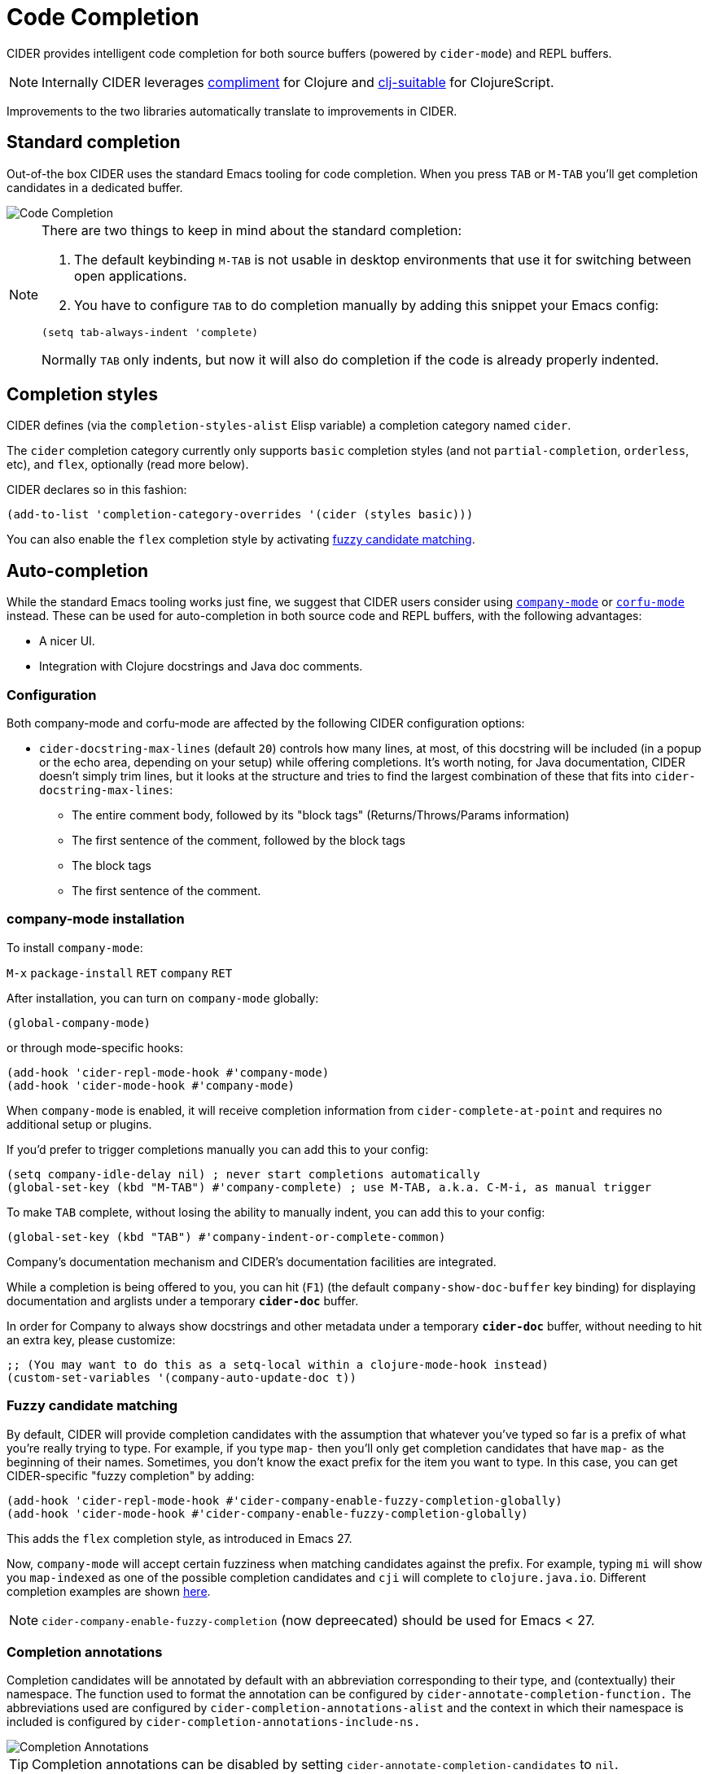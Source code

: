 = Code Completion
:experimental:

CIDER provides intelligent code completion for both source buffers (powered by
`cider-mode`) and REPL buffers.

NOTE: Internally CIDER leverages
https://github.com/alexander-yakushev/compliment[compliment] for Clojure and
https://github.com/clojure-emacs/clj-suitable[clj-suitable] for ClojureScript.

Improvements to the two libraries automatically translate to improvements in CIDER.

== Standard completion

Out-of-the box CIDER uses the standard Emacs tooling for code completion. When you
press kbd:[TAB] or kbd:[M-TAB] you'll get completion candidates in a
dedicated buffer.

image::code_completion.png[Code Completion]

[NOTE]
====
There are two things to keep in mind about the standard completion:

1. The default keybinding kbd:[M-TAB] is not usable in desktop environments that
use it for switching between open applications.
2. You have to configure kbd:[TAB] to do completion manually by adding this snippet your Emacs config:

[source,lisp]
----
(setq tab-always-indent 'complete)
----

Normally kbd:[TAB] only indents, but now it will also do completion if the code
is already properly indented.
====

== Completion styles

CIDER defines (via the `completion-styles-alist` Elisp variable) a completion category named `cider`.

The `cider` completion category currently only supports `basic` completion styles (and not `partial-completion`, `orderless`, etc),
and `flex`, optionally (read more below).

CIDER declares so in this fashion:

[source,lisp]
----
(add-to-list 'completion-category-overrides '(cider (styles basic)))
----

You can also enable the `flex` completion style by activating xref:usage/code_completion.adoc#fuzzy-candidate-matching[fuzzy candidate matching].

== Auto-completion

While the standard Emacs tooling works just fine, we suggest that
CIDER users consider using
http://company-mode.github.io/[`company-mode`] or https://github.com/minad/corfu[`corfu-mode`] instead. These
can be used for auto-completion in both source code and REPL buffers, with the following advantages:

* A nicer UI.
* Integration with Clojure docstrings and Java doc comments.

=== Configuration

Both company-mode and corfu-mode are affected by the following CIDER configuration options:

* `cider-docstring-max-lines` (default `20`) controls how many lines, at most, of this docstring
will be included (in a popup or the echo area, depending on your setup) while offering completions.
It's worth noting, for Java documentation, CIDER doesn't simply trim lines,
but it looks at the structure and tries to find the largest combination of these that fits into `cider-docstring-max-lines`:
 ** The entire comment body, followed by its "block tags" (Returns/Throws/Params information)
 ** The first sentence of the comment, followed by the block tags
 ** The block tags
 ** The first sentence of the comment.

=== company-mode installation

To install `company-mode`:

kbd:[M-x] `package-install` kbd:[RET] `company` kbd:[RET]

After installation, you can turn on `company-mode` globally:

[source,lisp]
----
(global-company-mode)
----

or through mode-specific hooks:

[source,lisp]
----
(add-hook 'cider-repl-mode-hook #'company-mode)
(add-hook 'cider-mode-hook #'company-mode)
----

When `company-mode` is enabled, it will receive completion information
from `cider-complete-at-point` and requires no additional setup or plugins.

If you'd prefer to trigger completions manually you can add this to your config:

[source,lisp]
----
(setq company-idle-delay nil) ; never start completions automatically
(global-set-key (kbd "M-TAB") #'company-complete) ; use M-TAB, a.k.a. C-M-i, as manual trigger
----

To make kbd:[TAB] complete, without losing the ability to manually indent,
you can add this to your config:

[source,lisp]
----
(global-set-key (kbd "TAB") #'company-indent-or-complete-common)
----

Company's documentation mechanism and CIDER's documentation facilities are integrated.

While a completion is being offered to you, you can hit (kbd:[F1])
(the default `company-show-doc-buffer` key binding) for displaying documentation
and arglists under a temporary `*cider-doc*` buffer.

In order for Company to always show docstrings and other metadata under a temporary `*cider-doc*` buffer,
without needing to hit an extra key, please customize:

[source,lisp]
----
;; (You may want to do this as a setq-local within a clojure-mode-hook instead)
(custom-set-variables '(company-auto-update-doc t))
----

=== Fuzzy candidate matching

By default, CIDER will provide completion candidates with the
assumption that whatever you've typed so far is a prefix of what
you're really trying to type. For example, if you type `map-` then
you'll only get completion candidates that have `map-` as the
beginning of their names.  Sometimes, you don't know the exact prefix
for the item you want to type. In this case, you can get
CIDER-specific "fuzzy completion" by adding:

[source,lisp]
----
(add-hook 'cider-repl-mode-hook #'cider-company-enable-fuzzy-completion-globally)
(add-hook 'cider-mode-hook #'cider-company-enable-fuzzy-completion-globally)
----

This adds the `flex` completion style, as introduced in Emacs 27.

Now, `company-mode` will accept certain fuzziness when matching
candidates against the prefix. For example, typing `mi` will show you
`map-indexed` as one of the possible completion candidates and `cji`
will complete to `clojure.java.io`. Different completion examples are
shown
https://github.com/alexander-yakushev/compliment/wiki/Examples[here].

NOTE: `cider-company-enable-fuzzy-completion` (now depreecated) should be used for Emacs < 27. 

=== Completion annotations

Completion candidates will be annotated by default with an abbreviation
corresponding to their type, and (contextually) their namespace. The function
used to format the annotation can be configured by
`cider-annotate-completion-function.` The abbreviations used are configured by
`cider-completion-annotations-alist` and the context in which their namespace is
included is configured by `cider-completion-annotations-include-ns.`

image::completion-annotations.png[Completion Annotations]

TIP: Completion annotations can be disabled by setting
`cider-annotate-completion-candidates` to `nil`.

=== Notes on class disambiguation

Sometimes, the completion user experience may be interrupted by a `completing-read`
that asks for the `Member in class`. This is used for better Java completions and documentation.

However, if you are not interested in the current candidate, disambiguating it is of no use,
and the prompt can be a nuisance.

If you are using Company for completions and IDO for `completing-read`, you can cause the `<up>` and `<down>`
keys to cancel the prompt by customizing:

[source,lisp]
----
(advice-add 'cider-class-choice-completing-read
            :around
            (lambda (f a b)
              (cider--with-temporary-ido-keys "<up>" "<down>"
                (funcall f a b))))
----

=== Changing the completion style

Sometimes the user may want to use a different completion style just for the CIDER
complete at point function. That can be achieved by setting
`completion-category-defaults`, overriting the completion style of the CIDER
complete at point function. The following snippet accomplishes that:

[source,lisp]
----
(add-to-list 'completion-category-defaults '(cider (styles basic)))
----

=== Updating stale classes and methods cache

Sometimes, the completion fails to recognize new classes that came with
dependencies that were loaded dynamically after the REPL was started (e.g. via
Boot). Executing `M-x cider-completion-flush-caches` (or going through the menu
`+CIDER Interaction->Misc->Flush completion cache+`) forces the completion backend
to re-read all classes it can find on the classpath.

== Implementation Details

NOTE: You don't really need to know any of this if you're using only `cider-jack-in`.

The bulk of the code completion logic resides in `cider-nrepl` https://github.com/clojure-emacs/cider-nrepl/blob/master/src/cider/nrepl/middleware/complete.clj[completion middleware]. Internally it delegates to `compliment` for the Clojure completion and `clj-suitable` for the ClojureScript completion.

Starting with nREPL 0.8, there's also a built-in `completions` nREPL op that CIDER will fallback to, in the absence of `cider-nrepl`. Its API is similar to that of the `complete` op in `cider-nrepl` and it can be configured to use different completion functions. The built-in op currently supports only Clojure. See the https://nrepl.org/nrepl/usage/misc.html#code-completion[nREPL docs] for more details.

Basically, you'll get great code completion in the presence of `cider-nrepl` and basic completion otherwise.
